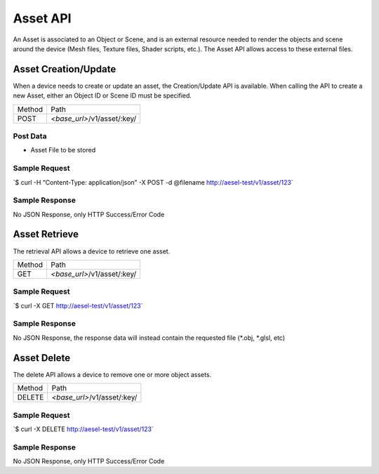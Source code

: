 Asset API
---------

An Asset is associated to an Object or Scene, and is an external
resource needed to render the objects and scene around the device (Mesh
files, Texture files, Shader scripts, etc.). The Asset API allows access
to these external files.

Asset Creation/Update
~~~~~~~~~~~~~~~~~~~~~

When a device needs to create or update an asset, the Creation/Update
API is available. When calling the API to create a new Asset, either an
Object ID or Scene ID must be specified.

+----------+--------------------------------+
| Method   | Path                           |
+----------+--------------------------------+
| POST     | *<base\_url>*/v1/asset/:key/   |
+----------+--------------------------------+

Post Data
^^^^^^^^^

-  Asset File to be stored

Sample Request
^^^^^^^^^^^^^^

\`$ curl -H “Content-Type: application/json” -X POST -d @filename
`http://aesel-test/v1/ <http://aesel-test/v1/asset/123/?object_id=abcdef>`__\ `asset/123 <http://aesel-test/v1/asset/123/?object_id=abcdef>`__\ \`

Sample Response
^^^^^^^^^^^^^^^

No JSON Response, only HTTP Success/Error Code

Asset Retrieve
~~~~~~~~~~~~~~

The retrieval API allows a device to retrieve one asset.

+----------+--------------------------------+
| Method   | Path                           |
+----------+--------------------------------+
| GET      | *<base\_url>*/v1/asset/:key/   |
+----------+--------------------------------+

Sample Request
^^^^^^^^^^^^^^

\`$ curl -X GET
`http://aesel-test/v1/ <http://aesel-test/v1/asset/123>`__\ `asset/123 <http://aesel-test/v1/asset/123>`__\ \`

Sample Response
^^^^^^^^^^^^^^^

No JSON Response, the response data will instead contain the requested
file (\*.obj, \*.glsl, etc)

Asset Delete
~~~~~~~~~~~~

The delete API allows a device to remove one or more object assets.

+----------+--------------------------------+
| Method   | Path                           |
+----------+--------------------------------+
| DELETE   | *<base\_url>*/v1/asset/:key/   |
+----------+--------------------------------+

Sample Request
^^^^^^^^^^^^^^

\`$ curl -X DELETE
`http://aesel-test/v1/ <http://aesel-test/v1/asset/123>`__\ `asset/123 <http://aesel-test/v1/asset/123>`__\ \`

Sample Response
^^^^^^^^^^^^^^^

No JSON Response, only HTTP Success/Error Code
